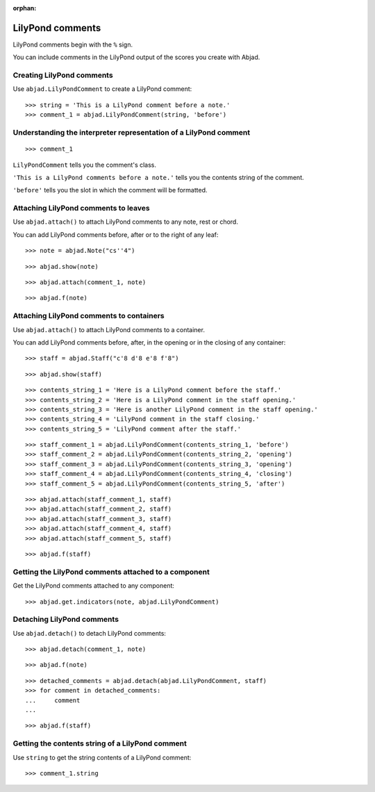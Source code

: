 :orphan:

LilyPond comments
=================

LilyPond comments begin with the ``%`` sign.

You can include comments in the LilyPond output of the scores you create with
Abjad.


Creating LilyPond comments
--------------------------

Use ``abjad.LilyPondComment`` to create a LilyPond comment:

::

    >>> string = 'This is a LilyPond comment before a note.'
    >>> comment_1 = abjad.LilyPondComment(string, 'before')


Understanding the interpreter representation of a LilyPond comment
------------------------------------------------------------------

::

    >>> comment_1

``LilyPondComment`` tells you the comment's class.

``'This is a LilyPond comments before a note.'`` tells you the contents string
of the comment.

``'before'`` tells you the slot in which the comment will be formatted.


Attaching LilyPond comments to leaves
-------------------------------------

Use ``abjad.attach()`` to attach LilyPond comments to any note, rest or chord.

You can add LilyPond comments before, after or to the right of any leaf:

::

    >>> note = abjad.Note("cs''4")

::

    >>> abjad.show(note)

::

    >>> abjad.attach(comment_1, note)

::

    >>> abjad.f(note)


Attaching LilyPond comments to containers
-----------------------------------------

Use ``abjad.attach()`` to attach LilyPond comments to a container.

You can add LilyPond comments before, after, in the opening or in the closing
of any container:

::

    >>> staff = abjad.Staff("c'8 d'8 e'8 f'8")

::

    >>> abjad.show(staff)

::

    >>> contents_string_1 = 'Here is a LilyPond comment before the staff.'
    >>> contents_string_2 = 'Here is a LilyPond comment in the staff opening.'
    >>> contents_string_3 = 'Here is another LilyPond comment in the staff opening.'
    >>> contents_string_4 = 'LilyPond comment in the staff closing.'
    >>> contents_string_5 = 'LilyPond comment after the staff.'

::

    >>> staff_comment_1 = abjad.LilyPondComment(contents_string_1, 'before')
    >>> staff_comment_2 = abjad.LilyPondComment(contents_string_2, 'opening')
    >>> staff_comment_3 = abjad.LilyPondComment(contents_string_3, 'opening')
    >>> staff_comment_4 = abjad.LilyPondComment(contents_string_4, 'closing')
    >>> staff_comment_5 = abjad.LilyPondComment(contents_string_5, 'after')

::

    >>> abjad.attach(staff_comment_1, staff)
    >>> abjad.attach(staff_comment_2, staff)
    >>> abjad.attach(staff_comment_3, staff)
    >>> abjad.attach(staff_comment_4, staff)
    >>> abjad.attach(staff_comment_5, staff)

::

    >>> abjad.f(staff)


Getting the LilyPond comments attached to a component
-----------------------------------------------------

Get the LilyPond comments attached to any component:

::

    >>> abjad.get.indicators(note, abjad.LilyPondComment)


Detaching LilyPond comments
---------------------------

Use ``abjad.detach()`` to detach LilyPond comments:

::

    >>> abjad.detach(comment_1, note)

::

    >>> abjad.f(note)

::

    >>> detached_comments = abjad.detach(abjad.LilyPondComment, staff)
    >>> for comment in detached_comments:
    ...     comment
    ...

::

    >>> abjad.f(staff)


Getting the contents string of a LilyPond comment
----------------------------------------------------

Use ``string`` to get the string contents of a LilyPond comment:

::

    >>> comment_1.string

